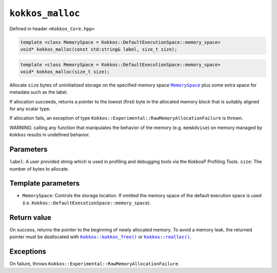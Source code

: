 ``kokkos_malloc``
=================

.. role:: cppkokkos(code)
    :language: cppkokkos

Defined in header ``<Kokkos_Core.hpp>``

.. code-block:: cpp

    template <class MemorySpace = Kokkos::DefaultExecutionSpace::memory_space>
    void* kokkos_malloc(const std:string& label, size_t size);

.. code-block:: cpp

    template <class MemorySpace = Kokkos::DefaultExecutionSpace::memory_space>
    void* kokkos_malloc(size_t size);

.. _MemorySpace: ../memory_spaces.html

.. |MemorySpace| replace:: ``MemorySpace``

Allocate ``size`` bytes of uninitialized storage on the specified memory space |MemorySpace|_ plus some extra space for metadata such as the label.

If allocation succeeds, returns a pointer to the lowest (first) byte in the allocated memory block that is suitably aligned for any scalar type.

If allocation fails, an exception of type ``Kokkos::Experimental::RawMemoryAllocationFailure`` is thrown.

WARNING: calling any function that manipulates the behavior of the memory (e.g. ``memAdvise``) on memory managed by ``Kokkos`` results in undefined behavior.

Parameters
----------

``label``: A user provided string which is used in profiling and debugging tools via the KokkosP Profiling Tools.  
``size``: The number of bytes to allocate.

Template parameters
-------------------

* ``MemorySpace``: Controls the storage location. If omitted the memory space of the default execution space is used (i.e. ``Kokkos::DefaultExecutionSpace::memory_space``).

Return value
------------

.. _Kokkos_kokkos_free: free.html

.. |Kokkos_kokkos_free| replace:: ``Kokkos::kokkos_free()``

.. _Kokkos_realloc: realloc.html

.. |Kokkos_realloc| replace:: ``Kokkos::realloc()``

On success, returns the pointer to the beginning of newly allocated memory.
To avoid a memory leak, the returned pointer must be deallocated with |Kokkos_kokkos_free|_ or |Kokkos_realloc|_.

Exceptions
----------

On failure, throws ``Kokkos::Experimental::RawMemoryAllocationFailure``.
